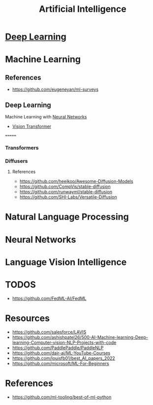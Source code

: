 :PROPERTIES:
:ID:       ec49b376-4ee2-482c-a467-ffc32a98a542
:END:
#+title: Artificial Intelligence
#+filetags: :AI:



* [[id:87b2b54c-e27c-496f-9c1f-f76041aac97c][Deep Learning]]

* Machine Learning
:PROPERTIES:
:ID:       6f5297ea-788e-42db-ad0f-9eeb69c52de1
:END:

** References
+ https://github.com/eugeneyan/ml-surveys
** Deep Learning
:PROPERTIES:
:ID:       8778da5d-ff21-4542-a764-30266f273d28
:END:
Machine Learning with [[id:86899d17-2261-48e8-b8aa-9e82ae96808c][Neural Networks]]
+ [[id:c972fbd2-f7b0-407f-9389-868c29ab6a75][Vision Transformer]]
=======


*** Transformers
:PROPERTIES:
:ID:       e27ecb8a-6d46-4716-870c-4fc8dee0dbfe
:END:
*** Diffusers
:PROPERTIES:
:ID:       42642add-fbdc-44d0-83ae-a1050de1f6a5
:END:
**** References
+ https://github.com/heejkoo/Awesome-Diffusion-Models
+ https://github.com/CompVis/stable-diffusion
+ https://github.com/runwayml/stable-diffusion
+ https://github.com/SHI-Labs/Versatile-Diffusion
* Natural Language Processing
:PROPERTIES:
:ID:       1a8b11e9-3668-4bfb-8643-5afd33867a49
:END:


* Neural Networks
:PROPERTIES:
:ID:       86899d17-2261-48e8-b8aa-9e82ae96808c
:END:

* Language Vision Intelligence
:PROPERTIES:
:ID:       acd1a630-fb26-47be-ad3d-032514c6035e
:END:

* TODOS
+ https://github.com/FedML-AI/FedML
* Resources
+ https://github.com/salesforce/LAVIS
+ https://github.com/ashishpatel26/500-AI-Machine-learning-Deep-learning-Computer-vision-NLP-Projects-with-code
+ https://github.com/PaddlePaddle/PaddleNLP
+ https://github.com/dair-ai/ML-YouTube-Courses
+ https://github.com/louisfb01/best_AI_papers_2022
+ https://github.com/microsoft/ML-For-Beginners
* References
+ https://github.com/ml-tooling/best-of-ml-python
